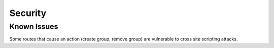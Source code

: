 ~~~~~~~~
Security
~~~~~~~~

Known Issues
============

Some routes that cause an action (create group, remove group) are vulnerable
to cross site scripting attacks.


